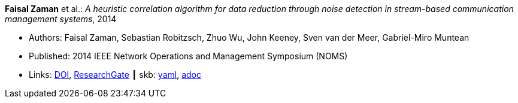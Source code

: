 //
// This file was generated by SKB-Dashboard, task 'lib-yaml2src'
// - on Tuesday November  6 at 20:44:43
// - skb-dashboard: https://www.github.com/vdmeer/skb-dashboard
//

*Faisal Zaman* et al.: _A heuristic correlation algorithm for data reduction through noise detection in stream-based communication management systems_, 2014

* Authors: Faisal Zaman, Sebastian Robitzsch, Zhuo Wu, John Keeney, Sven van der Meer, Gabriel-Miro Muntean
* Published: 2014 IEEE Network Operations and Management Symposium (NOMS)
* Links:
      link:https://doi.org/10.1109/NOMS.2014.6838350[DOI],
      link:https://www.researchgate.net/publication/271437362_A_heuristic_correlation_algorithm_for_data_reduction_through_noise_detection_in_stream-based_communication_management_systems[ResearchGate]
    ┃ skb:
        https://github.com/vdmeer/skb/tree/master/data/library/inproceedings/2010/zaman-2014-noms.yaml[yaml],
        https://github.com/vdmeer/skb/tree/master/data/library/inproceedings/2010/zaman-2014-noms.adoc[adoc]

